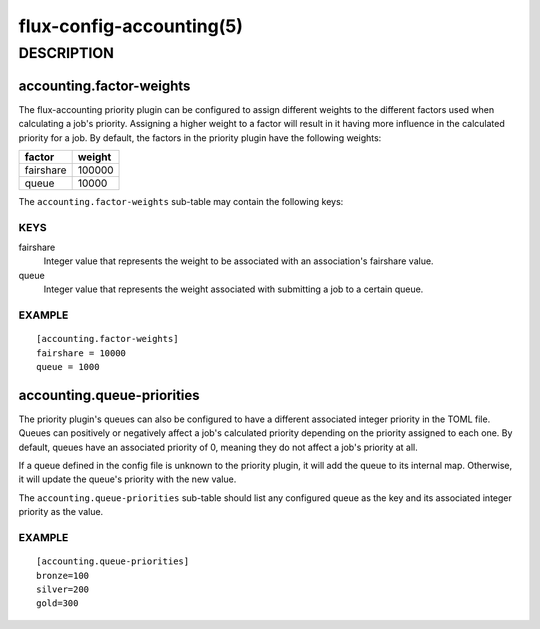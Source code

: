 =========================
flux-config-accounting(5)
=========================


DESCRIPTION
===========

accounting.factor-weights
-------------------------

The flux-accounting priority plugin can be configured to assign different
weights to the different factors used when calculating a job's priority.
Assigning a higher weight to a factor will result in it having more
influence in the calculated priority for a job. By default, the factors in
the priority plugin have the following weights:

+-------------+--------+
| factor      | weight |
+=============+========+
| fairshare   | 100000 |
+-------------+--------+
| queue       | 10000  |
+-------------+--------+

The ``accounting.factor-weights`` sub-table may contain the following keys:


KEYS
^^^^

fairshare
    Integer value that represents the weight to be associated with an
    association's fairshare value.

queue
   Integer value that represents the weight associated with submitting a job
   to a certain queue.


EXAMPLE
^^^^^^^

::

   [accounting.factor-weights]
   fairshare = 10000
   queue = 1000

accounting.queue-priorities
---------------------------

The priority plugin's queues can also be configured to have a different
associated integer priority in the TOML file. Queues can positively or
negatively affect a job's calculated priority depending on the priority
assigned to each one. By default, queues have an associated priority of 0,
meaning they do not affect a job's priority at all.

If a queue defined in the config file is unknown to the priority plugin, it
will add the queue to its internal map. Otherwise, it will update the queue's
priority with the new value.

The ``accounting.queue-priorities`` sub-table should list any configured queue
as the key and its associated integer priority as the value.

EXAMPLE
^^^^^^^

::

   [accounting.queue-priorities]
   bronze=100
   silver=200
   gold=300
